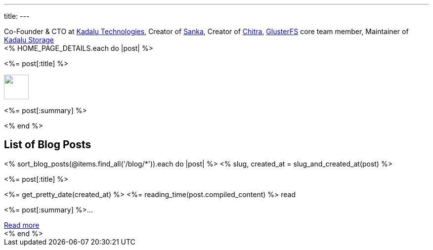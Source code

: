 ---
title: 
---

++++
<div class="has-text-centered mb-6 notification is-info is-light">
  Co-Founder & CTO at <a href="https://kadalu.tech">Kadalu Technologies</a>,
  Creator of <a href="https://aravindavk.in/sanka">Sanka</a>,
  Creator of <a href="https://aravindavk.in/chitra">Chitra</a>,
  <a href="https://gluster.org">GlusterFS</a> core team member,
  Maintainer of <a href="https://github.com/kadalu">Kadalu Storage</a>
</div>
++++

++++
<div class="columns is-multiline">
  <% HOME_PAGE_DETAILS.each do |post| %>
  <div class="column is-6">
    <div class="card">
      <div class="card-content">
        <div class="content has-text-centered">
          <p class="has-text-weight-semibold is-size-4 my-1"><%= post[:title] %></p>
          <img src="<%= post[:image] %>" class="image mb-2" style="margin:auto; height: 50px"/>
          <p class="has-text-left py-4"><%= post[:summary] %></p>
        </div>
      </div>
    </div>
  </div>
  <% end %>
</div>
++++

++++
<h2 class="has-text-centered py-4">List of Blog Posts</h2>
<div x-data="{}" class="columns is-multiline">
    <% sort_blog_posts(@items.find_all('/blog/*')).each do |post| %>
    <% slug, created_at = slug_and_created_at(post) %>
    <div class="column is-6">
        <div class="card is-clickable" @click="location.href='/blog/<%= slug %>'">
            <div class="card-content">
                <div class="content has-text-centered">
                    <p class="has-text-weight-semibold is-size-4 my-1"><%= post[:title] %></p>
                    <p class="is-size-7 has-text-grey"><%= get_pretty_date(created_at) %> <span class="tag"><%= reading_time(post.compiled_content) %> read</span></p>
                    <p class="has-text-left py-4"><%= post[:summary] %>...</p>
                    <a class="button is-small" href="/blog/<%= slug %>">Read more</a>
                </div>
            </div>
        </div>
    </div>
    <% end %>
</div>
++++
